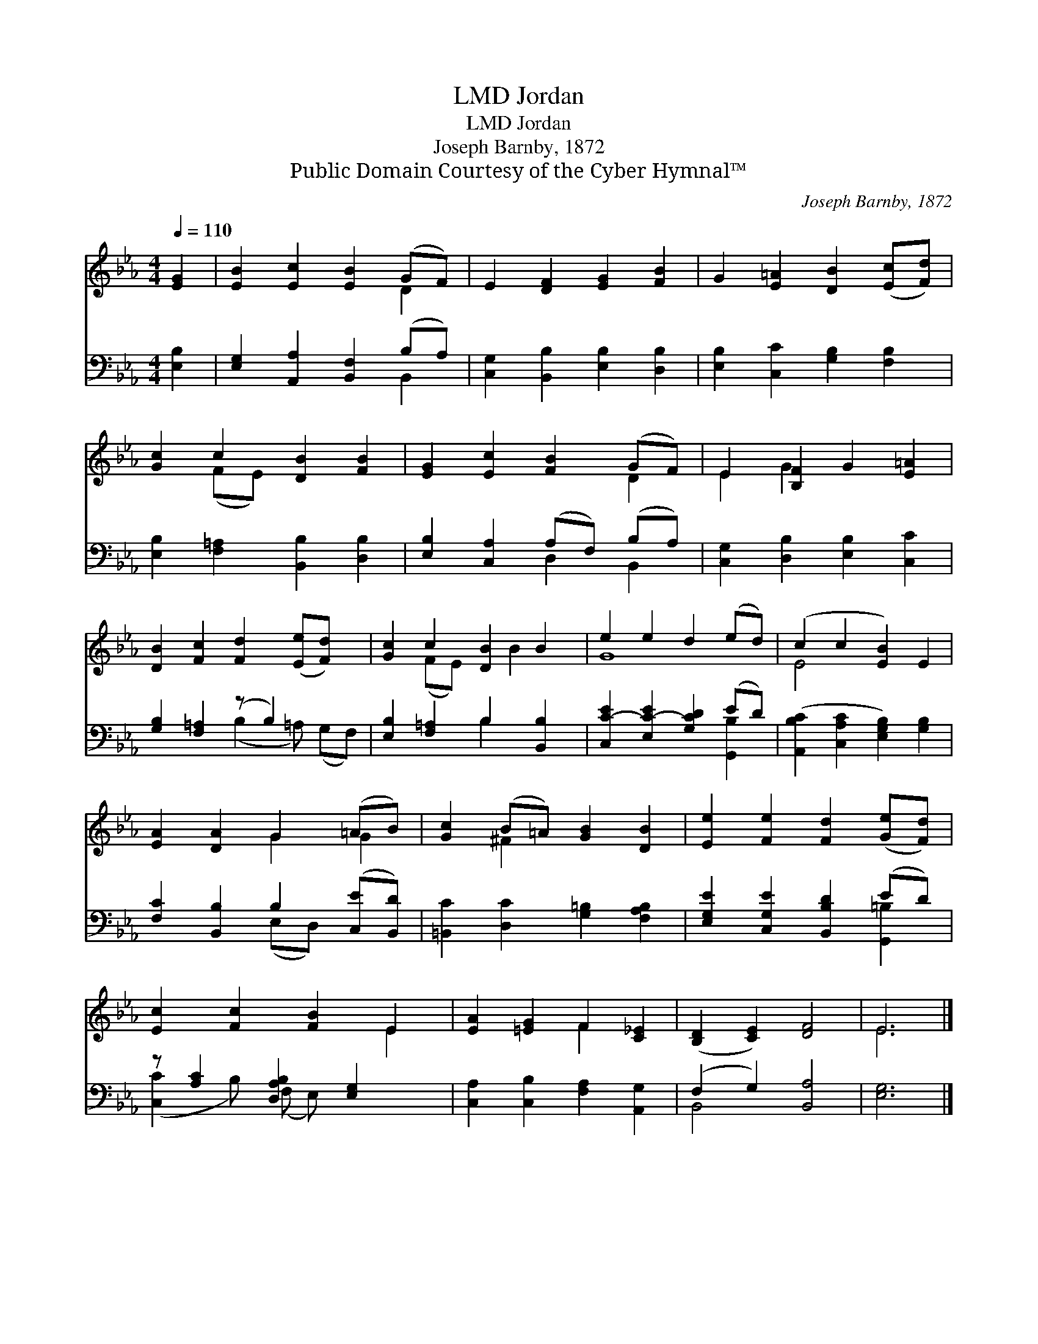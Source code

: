 X:1
T:Jordan, LMD
T:Jordan, LMD
T:Joseph Barnby, 1872
T:Public Domain Courtesy of the Cyber Hymnal™
C:Joseph Barnby, 1872
Z:Public Domain
Z:Courtesy of the Cyber Hymnal™
%%score ( 1 2 ) ( 3 4 )
L:1/8
Q:1/4=110
M:4/4
K:Eb
V:1 treble 
V:2 treble 
V:3 bass 
V:4 bass 
V:1
 [EG]2 | [EB]2 [Ec]2 [EB]2 (GF) | E2 [DF]2 [EG]2 [FB]2 | G2 [E=A]2 [DB]2 ([Ec][Fd]) | %4
 [Gc]2 c2 [DB]2 [FB]2 | [EG]2 [Ec]2 [FB]2 (GF) | E2 [B,F]2 G2 [E=A]2 | %7
 [DB]2 [Fc]2 [Fd]2 ([Ee][Fd]) x | [Gc]2 c2 [DB]2 B2 | e2 e2 d2 (ed) | (c2 c2 [EB]2) E2 | %11
 [EA]2 [DA]2 G2 (=AB) | [Gc]2 (B=A) [GB]2 [DB]2 | [Ee]2 [Fe]2 [Fd]2 ([Ge][Fd]) | %14
 [Ec]2 [Fc]2 [FB]2 E2 | [EA]2 [=EG]2 F2 [C_E]2 | ([B,D]2 [CE]2) [DF]4 | E6 |] %18
V:2
 x2 | x6 D2 | x8 | x8 | x2 (FE) x4 | x6 D2 | E2 G2 x4 | x9 | x2 (FE) x B2 x | G8 | E4- x4 | %11
 x4 G2 G2 | x2 ^F2 x4 | x8 | x6 E2 | x4 F2 x2 | x8 | E6 |] %18
V:3
 [E,B,]2 | [E,G,]2 [A,,A,]2 [B,,F,]2 (B,A,) | [C,G,]2 [B,,B,]2 [E,B,]2 [D,B,]2 | %3
 [E,B,]2 [C,C]2 [G,B,]2 [F,B,]2 | [E,B,]2 [F,=A,]2 [B,,B,]2 [D,B,]2 | %5
 [E,B,]2 [C,A,]2 (A,F,) (B,A,) | [C,G,]2 [D,B,]2 [E,B,]2 [C,C]2 | [G,B,]2 [F,=A,]2 (z B,2) x2 | %8
 [E,B,]2 [F,=A,]2 B,2 [B,,B,]2 | [C,C-E]2 [E,C-E]2 [G,CD]2 (ED) | %10
 ([A,,B,C]2 [C,A,C]2 [E,G,B,]2) [G,B,]2 | [F,C]2 [B,,B,]2 B,2 ([C,E][B,,D]) | %12
 [=B,,C]2 [D,C]2 [G,=B,]2 [F,A,B,]2 | [E,G,E]2 [C,G,E]2 [B,,B,D]2 (ED) | %14
 z [A,C]2 [D,A,B,]2 [E,G,]2 x | [C,A,]2 [C,B,]2 [F,A,]2 [A,,G,]2 | (F,2 G,2) [B,,A,]4 | [E,G,]6 |] %18
V:4
 x2 | x6 B,,2 | x8 | x8 | x8 | x4 D,2 B,,2 | x8 | x4 (B,2 =A,) (G,F,) | x4 B,2 x2 | x6 [G,,B,]2 | %10
 x8 | x4 (E,D,) x2 | x8 | x6 [G,,=B,]2 | ([C,C]2 B,) (F, E,) x3 | x8 | B,,4 x4 | x6 |] %18

